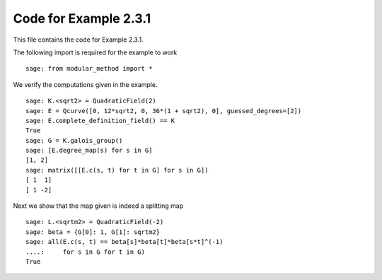 ========================
 Code for Example 2.3.1
========================

This file contains the code for Example 2.3.1.

.. linkall

The following import is required for the example to work

::

   sage: from modular_method import *

We verify the computations given in the example.

::

   sage: K.<sqrt2> = QuadraticField(2)
   sage: E = Qcurve([0, 12*sqrt2, 0, 36*(1 + sqrt2), 0], guessed_degrees=[2])
   sage: E.complete_definition_field() == K
   True
   sage: G = K.galois_group()
   sage: [E.degree_map(s) for s in G]
   [1, 2]
   sage: matrix([[E.c(s, t) for t in G] for s in G])
   [ 1  1]
   [ 1 -2]

Next we show that the map given is indeed a splitting map

::

   sage: L.<sqrtm2> = QuadraticField(-2)
   sage: beta = {G[0]: 1, G[1]: sqrtm2}
   sage: all(E.c(s, t) == beta[s]*beta[t]*beta[s*t]^(-1)
   ....:     for s in G for t in G)
   True
